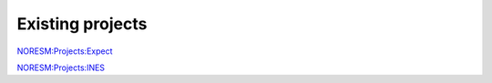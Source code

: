 .. _projects:

Existing projects
'''''''''''''''''

`NORESM:Projects:Expect <NORESM:Projects:Expect>`__

`NORESM:Projects:INES <NORESM:Projects:INES>`__
